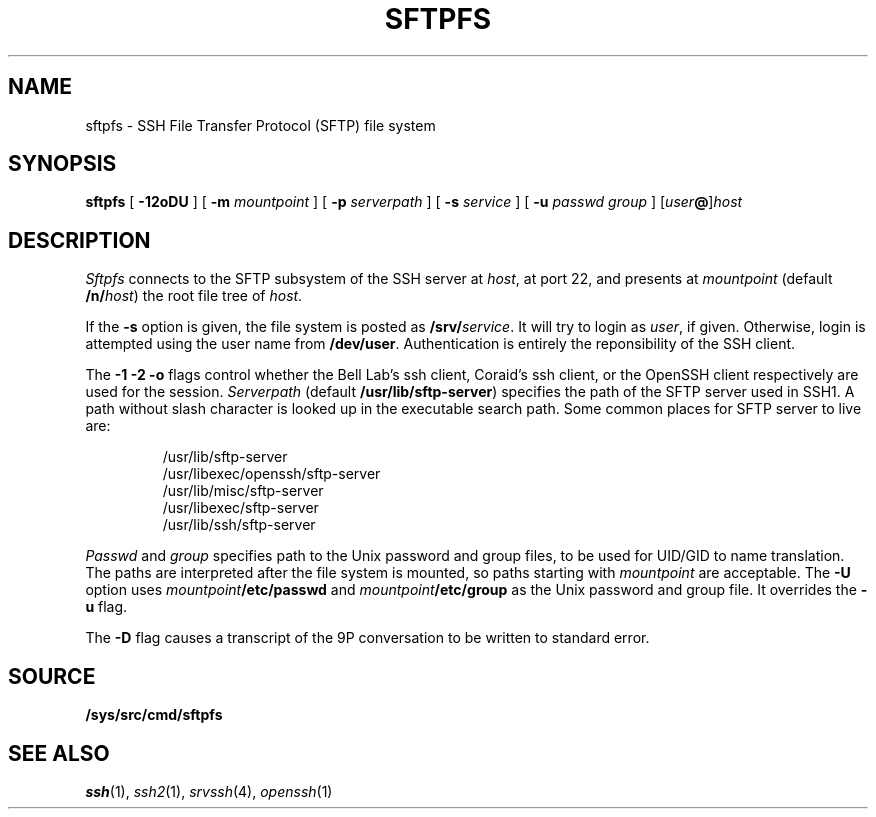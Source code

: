 .TH SFTPFS 4
.SH NAME
sftpfs \- SSH File Transfer Protocol (SFTP) file system
.SH SYNOPSIS
.B sftpfs
[
.B -12oDU
] [
.B -m
.I mountpoint
] [
.B -p
.I serverpath
] [
.B -s
.I service
]
[
.B -u
.I passwd
.I group
]
.RI [ user\fB@ ] host
.SH DESCRIPTION
.I Sftpfs
connects to the SFTP subsystem of the SSH server at
.IR host ,
at port 22, and presents at
.I mountpoint
(default
.BI /n/ host \fR)
the root file tree of
.IR host .
.LP
If the
.B -s
option is given, the file system is posted as
.BI /srv/ service \fR.
It will try to login as
.IR user ,
if given.  Otherwise, login is attempted using the user name from
.BR /dev/user .
Authentication is entirely the reponsibility of the SSH client.
.LP
The
.B -1 -2 -o
flags control whether the Bell Lab's ssh client,
Coraid's ssh client, or the OpenSSH client respectively are
used for the session.
.I Serverpath
(default
.BR /usr/lib/sftp-server )
specifies the path of the SFTP server used in SSH1.  A path without
slash character is looked up in the executable search path.  Some
common places for SFTP server to live are:
.LP
.RS
.EX
/usr/lib/sftp-server
/usr/libexec/openssh/sftp-server
/usr/lib/misc/sftp-server
/usr/libexec/sftp-server
/usr/lib/ssh/sftp-server
.EE
.RE
.LP
.I Passwd
and
.I group
specifies path to the Unix password and group files, to be used for
UID/GID to name translation.  The paths are interpreted after the file
system is mounted, so paths starting with
.I mountpoint
are acceptable. The
.B -U
option uses
.IB mountpoint /etc/passwd
and
.IB mountpoint /etc/group
as the Unix password and group file. It overrides the
.B -u
flag.
.LP
The
.B -D
flag causes a transcript of the 9P conversation to be written to
standard error.
.SH SOURCE
.B /sys/src/cmd/sftpfs
.SH "SEE ALSO"
.IR ssh (1),
.IR ssh2 (1),
.IR srvssh (4),
.IR openssh (1)
